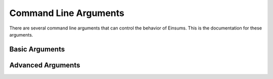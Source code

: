 ..
    ----------------------------------------------------------------------------------------------
     Copyright (c) The Einsums Developers. All rights reserved.
     Licensed under the MIT License. See LICENSE.txt in the project root for license information.
    ----------------------------------------------------------------------------------------------

.. _arguments:

######################
Command Line Arguments
######################

There are several command line arguments that can control the behavior of Einsums. This is the documentation
for these arguments.

===============
Basic Arguments
===============

.. option:: --einsums:log-level <level>

    Set the level to see in the logger. Lower values provide more information.

    * 0: Tracing messages. Very verbose.
    * 1: Debugging messages.
    * 2: Information messages
    * 3: Warnings.
    * 4: Errors.
    * 5: Critical errors.

.. option:: --einsums:log-destination [cerr | cout]

    Set whether the logger will log to standard output or standard error.

.. option:: --einsums:no-profiler-report

    Tells Einsums not to output the profiling information.

.. option:: --einsums:profiler-filename

    The name of the file for the profiler output.


==================
Advanced Arguments
==================

.. option:: --einsums:no-install-signal-handlers

    Tells Einsums not to install its custom signal handlers.

.. option:: --einsums:no-attach-debugger

    Tells Einsums not to allow users the ability to attach a debugger when an error is detected.

.. option:: --einsums:no-diagnostics-on-terminate

    When present, Einsums won't print extra diagnostics on termination.

.. option:: --einsums:log-format

    A format string used for the logger output.

.. option:: --einsums:profiler-append

    If present, the profiling information will be appended to the profiling file. Otherwise, the profiling
    file will be overwritten.